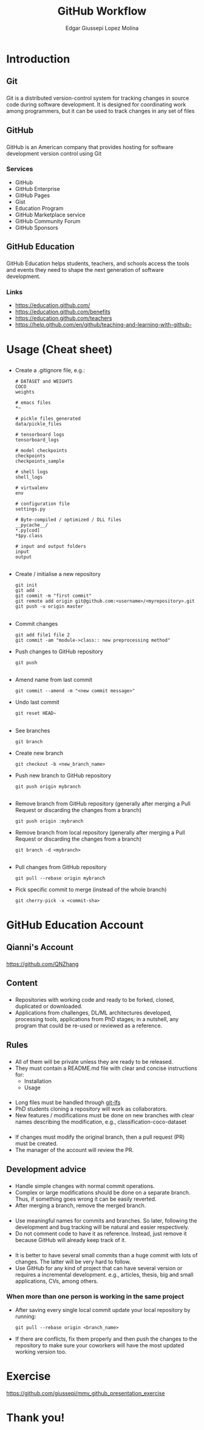 #+OPTIONS: num:nil toc:nil ^:nil
#+REVEAL_TRANS: convex
# +REVEAL_TRANS: None/Fade/Slide/Convex/Concave/Zoom
#+REVEAL_THEME: black
# +REVEAL_THEME:
# Black/White/League/Sky/Beige/Simple/Serif/Blood/Night/Moon/Solarized
#+REVEAL_TITLE_SLIDE: <h1>%t</h1> <p>%a</p>
#+REVEAL_MATHJAX_URL: https://cdnjs.cloudflare.com/ajax/libs/mathjax/2.7.5/latest.js?config=TeX-MML-AM_CHTML
# #+REVEAL_PLUGINS: (markdown highlight notes zoom-js)
#+REVEAL_EXTRA_CSS: ./style.css
# ####
#+REVEAL_MULTIPLEX_ID: 5fd4798b7b99595e
#+REVEAL_MULTIPLEX_SECRET: 15728159987567729117
#+REVEAL_MULTIPLEX_URL: https://reveal-js-multiplex-ccjbegmaii.now.sh
# #+REVEAL_MULTIPLEX_SOCKETIO_URL: http://cdnjs.cloudflare.com/ajax/libs/socket.io/0.9.10/socket.io.min.js
#+REVEAL_MULTIPLEX_SOCKETIO_URL: https://cdnjs.cloudflare.com/ajax/libs/socket.io/2.3.0/socket.io.js
#+REVEAL_PLUGINS: (markdown highlight notes zoom-js multiplex)

#+Title: GitHub Workflow
#+Author: Edgar Giussepi Lopez Molina
#+EMAIL: e.g.lopezmolina@qmul.ac.uk

* Introduction
** Git
*** @@html:@@
    Git is a distributed version-control system for tracking changes
    in source code during software development. It is designed for
    coordinating work among programmers, but it can be used to track changes in
    any set of files

** GitHub
*** @@html:@@
    GitHub is an American company that provides hosting for software development
    version control using Git

*** Services
    + GitHub
    + GitHub Enterprise
    + GitHub Pages
    + Gist
    + Education Program
    + GitHub Marketplace service
    + GitHub Community Forum
    + GitHub Sponsors

** GitHub Education
*** @@html:@@
    GitHub Education helps students, teachers, and schools access the tools and
    events they need to shape the next generation of software development.

*** Links
    + https://education.github.com/
    + https://education.github.com/benefits
    + https://education.github.com/teachers
    + https://help.github.com/en/github/teaching-and-learning-with-github-

* Usage (Cheat sheet)
** @@html:@@
   + Create a .gitignore file, e.g.:
     #+BEGIN_SRC shell
       # DATASET and WEIGHTS
       COCO
       weights

       # emacs files
       ,*~

       # pickle files generated
       data/pickle_files

       # tensorboard logs
       tensorboard_logs

       # model checkpoints
       checkpoints
       checkpoints_sample

       # shell logs
       shell_logs

       # virtualenv
       env

       # configuration file
       settings.py

       # Byte-compiled / optimized / DLL files
       __pycache__/
       ,*.py[cod]
       ,*$py.class

       # input and output folders
       input
       output
     #+END_SRC
** @@html:@@
   + Create / initialise a new repository
     #+BEGIN_SRC shell
       git init
       git add .
       git commit -m "first commit"
       git remote add origin git@github.com:<username>/<myrepository>.git
       git push -u origin master
     #+END_SRC
** @@html:@@
   + Commit changes
     #+BEGIN_SRC shell
       git add file1 file 2
       git commit -am "module->class:: new preprocessing method"
     #+END_SRC

   + Push changes to GitHub repository
     #+BEGIN_SRC shell
       git push
     #+END_SRC

** @@html:@@
   + Amend name from last commit
     #+BEGIN_SRC shell
       git commit --amend -m "<new commit message>"
     #+END_SRC

   + Undo last commit
     #+BEGIN_SRC shell
       git reset HEAD~
     #+END_SRC
** @@html:@@
   + See branches
     #+BEGIN_SRC shell
       git branch
     #+END_SRC

   + Create new branch
     #+BEGIN_SRC shell
       git checkout -b <new_branch_name>
     #+END_SRC

   + Push new branch to GitHub repository
     #+BEGIN_SRC shell
       git push origin mybranch
     #+END_SRC

** @@html:@@
   + Remove branch from GitHub repository (generally after merging a Pull Request or
     discarding the changes from a branch)
     #+BEGIN_SRC shell
       git push origin :mybranch
     #+END_SRC

   + Remove branch from local repository (generally after merging a Pull Request or
     discarding the changes from a branch)
     #+BEGIN_SRC shell
       git branch -d <mybranch>
     #+END_SRC

** @@html:@@
   + Pull changes from GitHub repository
     #+BEGIN_SRC shell
       git pull --rebase origin mybranch
     #+END_SRC

   + Pick specific commit to merge (instead of the whole branch)
     #+BEGIN_SRC shell
       git cherry-pick -x <commit-sha>
     #+END_SRC

* GitHub Education Account
** Qianni's Account
*** @@html:@@
    https://github.com/QNZhang
** Content
*** @@html:@@
   + Repositories with working code and ready to be forked, cloned, duplicated
     or downloaded.
   + Applications from challenges, DL/ML architectures developed, processing
     tools, applications from PhD stages; in a nutshell, any program that could be
     re-used or reviewed as a reference.
** Rules
*** @@html:@@
    + All of them will be private unless they are ready to be released.
    + They must contain a README.md file with clear and concise instructions for:
      + Installation
      + Usage
*** @@html:@@
    + Long files must be handled through [[https://git-lfs.github.com/][git-lfs]]
    + PhD students cloning a repository will work as collaborators.
    + New features / modifications must be done on new branches with clear
      names describing the modification, e.g., classification-coco-dataset
*** @@html:@@
    + If changes must modify the original branch, then a pull request (PR) must be
      created.
    + The manager of the account will review the PR.
*** @@html:@@
    :PROPERTIES:
    :reveal_background: ./images/pull_request_button.png
    :reveal_background_trans: slide
    :reveal_background_size: 50%
    :END:

*** @@html:@@
    :PROPERTIES:
    :reveal_background: ./images/pull_request_form.png
    :reveal_background_trans: slide
    :reveal_background_size: 50%
    :END:

** Development advice
*** @@html:@@
    + Handle simple changes with normal commit operations.
    + Complex or large modifications should be done on a separate branch.
      Thus, if something goes wrong it can be easily reverted.
    + After merging a branch, remove the merged branch.

*** @@html:@@
    + Use meaningful names for commits and branches. So later, following the
      development and bug tracking will be natural and easier respectively.
    + Do not comment code to have it as reference. Instead, just remove it because
      GitHub will already keep track of it.

*** @@html:@@
    + It is better to have several small commits than a huge commit with lots of
      changes. The latter will be very hard to follow.
    + Use GitHub for any kind of project that can have several version or
      requires a incremental development. e.g., articles, thesis, big and small
      applications, CVs, among others.

*** When more than one person is working in the same project
     - After saving every single local commit update your local repository by running:
       #+BEGIN_SRC shell
         git pull --rebase origin <branch_name>
       #+END_SRC
     - If there are conflicts, fix them properly and then push the changes to
       the repository to make sure your coworkers will have the most
       updated working version too.
* Exercise
  https://github.com/giussepi/mmv_github_presentation_exercise
* Thank you!
